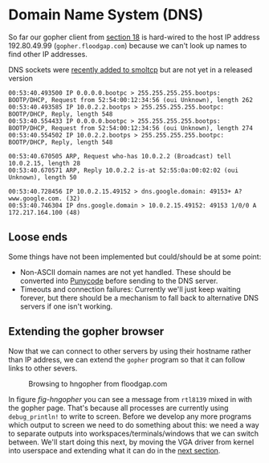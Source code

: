 * Domain Name System (DNS)

So far our gopher client from [[./18-gopher.org][section 18]] is hard-wired to the host
IP address 192.80.49.99 (=gopher.floodgap.com=) because
we can't look up names to find other IP addresses.


DNS sockets were [[https://github.com/smoltcp-rs/smoltcp/commit/da1a2b2df0eafebb7fb92c00e56e88d533daa446][recently added to smoltcp]] but are not yet in
a released version


#+begin_src shell
  00:53:40.493500 IP 0.0.0.0.bootpc > 255.255.255.255.bootps: BOOTP/DHCP, Request from 52:54:00:12:34:56 (oui Unknown), length 262
  00:53:40.493585 IP 10.0.2.2.bootps > 255.255.255.255.bootpc: BOOTP/DHCP, Reply, length 548
  00:53:40.554433 IP 0.0.0.0.bootpc > 255.255.255.255.bootps: BOOTP/DHCP, Request from 52:54:00:12:34:56 (oui Unknown), length 274
  00:53:40.554502 IP 10.0.2.2.bootps > 255.255.255.255.bootpc: BOOTP/DHCP, Reply, length 548
#+end_src

#+begin_src shell
00:53:40.670505 ARP, Request who-has 10.0.2.2 (Broadcast) tell 10.0.2.15, length 28
00:53:40.670571 ARP, Reply 10.0.2.2 is-at 52:55:0a:00:02:02 (oui Unknown), length 50
#+end_src

#+begin_src shell
00:53:40.728456 IP 10.0.2.15.49152 > dns.google.domain: 49153+ A? www.google.com. (32)
00:53:40.746304 IP dns.google.domain > 10.0.2.15.49152: 49153 1/0/0 A 172.217.164.100 (48)
#+end_src

#+CAPTION:
#+NAME: fig-dns
[[./img/20-01-dns.png]]

** Loose ends

Some things have not been implemented but could/should be at some point:

- Non-ASCII domain names are not yet handled. These should be
  converted into [[https://en.wikipedia.org/wiki/Punycode][Punycode]] before sending to the DNS server.
- Timeouts and connection failures: Currently we'll just keep waiting
  forever, but there should be a mechanism to fall back to alternative
  DNS servers if one isn't working.

** Extending the gopher browser

Now that we can connect to other servers by using their hostname
rather than IP address, we can extend the =gopher= program so
that it can follow links to other severs.

#+CAPTION: Browsing to hngopher from floodgap.com
#+NAME: fig-hngopher
[[./img/20-02-hngopher.png]]

In figure [[fig-hngopher]] you can see a message from =rtl8139= mixed in
with the gopher page. That's because all processes are currently using
=debug_println!= to write to screen.  Before we develop any more
programs which output to screen we need to do something about this: we
need a way to separate outputs into workspaces/terminals/windows that
we can switch between. We'll start doing this next, by moving the VGA
driver from kernel into userspace and extending what it can do in the
[[./21-vga.org][next section]].
